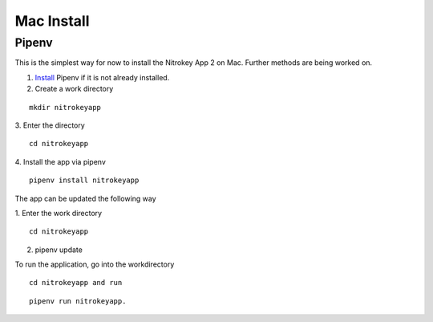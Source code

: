 Mac Install
===========

Pipenv
------

This is the simplest way for now to install the Nitrokey App 2 on Mac. Further methods are being worked on.

1. `Install <https://pipenv.pypa.io/en/latest/installation.htm>`__  Pipenv if it is not already installed.
2. Create a work directory

::

 mkdir nitrokeyapp

3. Enter the directory 
::

 cd nitrokeyapp
4. Install the app via pipenv 
::

 pipenv install nitrokeyapp

The app can be updated the following way

1. Enter the work directory 
::

 cd nitrokeyapp
2. pipenv update

To run the application, go into the workdirectory 
::

 cd nitrokeyapp and run 
::

 pipenv run nitrokeyapp.
